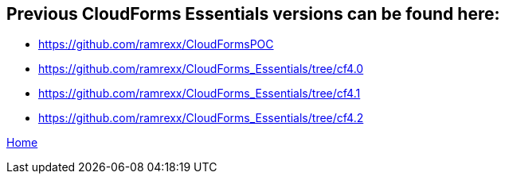 ////
 previous-versions.adoc
-------------------------------------------------------------------------------
   Copyright 2017 Kevin Morey <kevin@redhat.com>

   Licensed under the Apache License, Version 2.0 (the "License");
   you may not use this file except in compliance with the License.
   You may obtain a copy of the License at

       http://www.apache.org/licenses/LICENSE-2.0

   Unless required by applicable law or agreed to in writing, software
   distributed under the License is distributed on an "AS IS" BASIS,
   WITHOUT WARRANTIES OR CONDITIONS OF ANY KIND, either express or implied.
   See the License for the specific language governing permissions and
   limitations under the License.
-------------------------------------------------------------------------------
////

== Previous CloudForms Essentials versions can be found here:

* https://github.com/ramrexx/CloudFormsPOC
* https://github.com/ramrexx/CloudForms_Essentials/tree/cf4.0
* https://github.com/ramrexx/CloudForms_Essentials/tree/cf4.1
* https://github.com/ramrexx/CloudForms_Essentials/tree/cf4.2

link:../README.adoc[ Home ]
